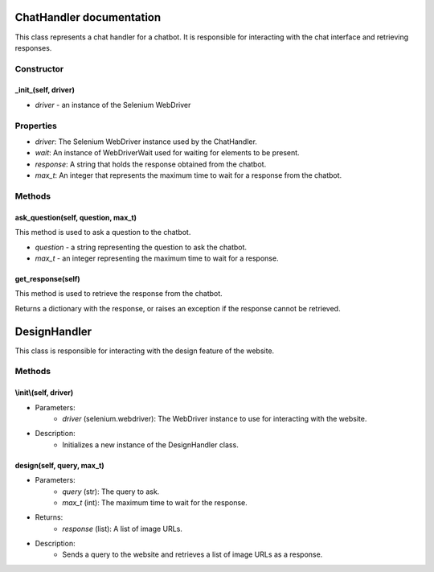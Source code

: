 ChatHandler documentation
=========================

This class represents a chat handler for a chatbot. It is responsible for interacting with the chat interface and retrieving responses.

Constructor
-----------

_init_(self, driver)
~~~~~~~~

- *driver* - an instance of the Selenium WebDriver

Properties
----------

- *driver*: The Selenium WebDriver instance used by the ChatHandler.
- *wait*: An instance of WebDriverWait used for waiting for elements to be present.
- *response*: A string that holds the response obtained from the chatbot.
- *max_t*: An integer that represents the maximum time to wait for a response from the chatbot.

Methods
-------

ask_question(self, question, max_t)
~~~~~~~~~~~~

This method is used to ask a question to the chatbot.

- *question* - a string representing the question to ask the chatbot.
- *max_t* - an integer representing the maximum time to wait for a response.

get_response(self)
~~~~~~

This method is used to retrieve the response from the chatbot.

Returns a dictionary with the response, or raises an exception if the response cannot be retrieved.

DesignHandler
=============

This class is responsible for interacting with the design feature of the website.

Methods
-------

\\init\\(self, driver)
~~~~~~~~~

- Parameters:
    - *driver* (selenium.webdriver): The WebDriver instance to use for interacting with the website.
    
- Description:
    - Initializes a new instance of the DesignHandler class.

design(self, query, max_t)
~~~~~~~~~~

- Parameters:
    - *query* (str): The query to ask.
    - *max_t* (int): The maximum time to wait for the response.
    
- Returns:
    - *response* (list): A list of image URLs.
    
- Description:
    - Sends a query to the website and retrieves a list of image URLs as a response.